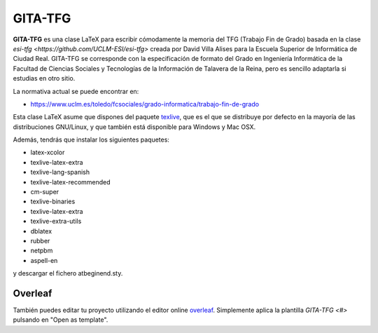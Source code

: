 GITA-TFG
========

**GITA-TFG** es una clase LaTeX para escribir cómodamente la memoria del TFG (Trabajo Fin de Grado) basada en la clase `esi-tfg <https://github.com/UCLM-ESI/esi-tfg>` creada por David Villa Alises para la Escuela Superior de Informática de Ciudad Real. GITA-TFG se corresponde con la especificación de formato del Grado en Ingeniería Informática de la Facultad de Ciencias Sociales y Tecnologías de la Información de Talavera de la Reina, pero es sencillo adaptarla si estudias en otro sitio.

La normativa actual se puede encontrar en:

* https://www.uclm.es/toledo/fcsociales/grado-informatica/trabajo-fin-de-grado

Esta clase LaTeX asume que dispones del paquete texlive_, que es el que se distribuye por defecto en la mayoría de las distribuciones GNU/Linux, y que también está disponible para Windows y Mac OSX.

Además, tendrás que instalar los siguientes paquetes:

* latex-xcolor
* texlive-latex-extra
* texlive-lang-spanish
* texlive-latex-recommended
* cm-super
* texlive-binaries
* texlive-latex-extra
* texlive-extra-utils
* dblatex
* rubber
* netpbm
* aspell-en

y descargar el fichero atbeginend.sty.


Overleaf
--------

También puedes editar tu proyecto utilizando el editor online overleaf_. Simplemente aplica la plantilla `GITA-TFG <#>` pulsando en "Open as template".

.. _overleaf:       http://www.overleaf.com
.. _texlive:        http://www.tug.org/texlive/

.. Local Variables:
.. fill-column: 90
.. End:
